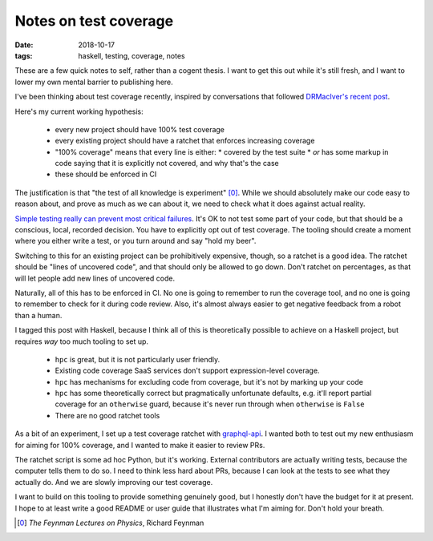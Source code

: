 ======================
Notes on test coverage
======================

:date: 2018-10-17
:tags: haskell, testing, coverage, notes

These are a few quick notes to self, rather than a cogent thesis. I want to
get this out while it's still fresh, and I want to lower my own mental barrier
to publishing here.

I've been thinking about test coverage recently, inspired by conversations
that followed `DRMacIver's recent post`_.

Here's my current working hypothesis:

 * every new project should have 100% test coverage
 * every existing project should have a ratchet that enforces increasing coverage
 * "100% coverage" means that every line is either:
   * covered by the test suite
   * *or* has some markup in code saying that it is explicitly not covered, and why that's the case
 * these should be enforced in CI

The justification is that "the test of all knowledge is experiment" [0]_.
While we should absolutely make our code easy to reason about, and prove as
much as we can about it, we need to check what it does against actual reality.

`Simple testing really can prevent most critical failures`_. It's OK to not
test some part of your code, but that should be a conscious, local, recorded
decision. You have to explicitly opt out of test coverage. The tooling should
create a moment where you either write a test, or you turn around and say
"hold my beer".

Switching to this for an existing project can be prohibitively expensive,
though, so a ratchet is a good idea. The ratchet should be "lines of uncovered
code", and that should only be allowed to go down. Don't ratchet on
percentages, as that will let people add new lines of uncovered code.

Naturally, all of this has to be enforced in CI. No one is going to remember
to run the coverage tool, and no one is going to remember to check for it
during code review. Also, it's almost always easier to get negative feedback
from a robot than a human.

I tagged this post with Haskell, because I think all of this is theoretically
possible to achieve on a Haskell project, but requires *way* too much tooling
to set up.

 * ``hpc`` is great, but it is not particularly user friendly.
 * Existing code coverage SaaS services don't support expression-level coverage.
 * ``hpc`` has mechanisms for excluding code from coverage, but it's not by marking up your code
 * ``hpc`` has some theoretically correct but pragmatically unfortunate
   defaults, e.g. it'll report partial coverage for an ``otherwise`` guard,
   because it's never run through when ``otherwise`` is ``False``
 * There are no good ratchet tools

As a bit of an experiment, I set up a test coverage ratchet with
`graphql-api`_. I wanted both to test out my new enthusiasm for aiming for
100% coverage, and I wanted to make it easier to review PRs.

The ratchet script is some ad hoc Python, but it's working. External
contributors are actually writing tests, because the computer tells them to do
so. I need to think less hard about PRs, because I can look at the tests to
see what they actually do. And we are slowly improving our test coverage.

I want to build on this tooling to provide something genuinely good, but I
honestly don't have the budget for it at present. I hope to at least write a
good README or user guide that illustrates what I'm aiming for. Don't hold
your breath.


.. [0] *The Feynman Lectures on Physics*, Richard Feynman
.. _`DRMacIver's recent post`: https://www.drmaciver.com/2018/02/can-you-write-correct-software-in-a-statically-typed-language/
.. _`Simple testing really can prevent most critical failures`: http://www.eecg.toronto.edu/~yuan/papers/failure_analysis_osdi14.pdf
.. _`graphql-api`: https://github.com/haskell-graphql/graphql-api
